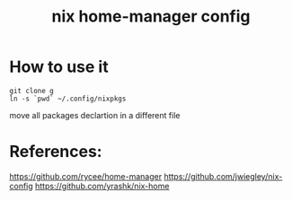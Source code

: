 #+TITLE: nix home-manager config

* How to use it

#+BEGIN_SRC shell
git clone g
ln -s `pwd` ~/.config/nixpkgs
#+END_SRC

move all packages declartion in a different file

* References:
https://github.com/rycee/home-manager
https://github.com/jwiegley/nix-config
https://github.com/yrashk/nix-home
